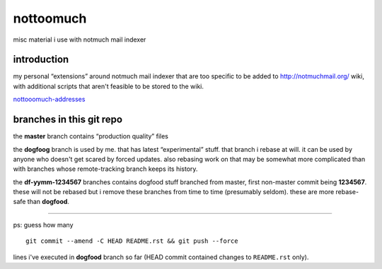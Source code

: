 nottoomuch
==========

misc material i use with notmuch mail indexer


introduction
------------

my personal “extensions” around notmuch mail indexer that are too specific
to be added to http://notmuchmail.org/ wiki, with additional scripts
that aren't feasible to be stored to the wiki.

`nottooomuch-addresses <nottoomuch-addresses.rst>`_

branches in this git repo
-------------------------

the **master** branch contains “production quality” files

the **dogfoog** branch is used by me. that has latest “experimental” stuff.
that branch i rebase at will. it can be used by anyone who doesn't get
scared by forced updates. also rebasing work on that may be somewhat more
complicated than with branches whose remote-tracking branch keeps its history.

the **df-yymm-1234567** branches contains dogfood stuff branched from
master, first non-master commit being **1234567**. these will not be
rebased but i remove these branches from time to time (presumably seldom).
these are more rebase-safe than **dogfood**.

----

ps: guess how many
::

  git commit --amend -C HEAD README.rst && git push --force

lines i've executed in **dogfood** branch so far (HEAD commit contained
changes to ``README.rst`` only).
